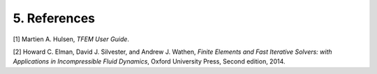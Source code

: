 5. References
----------

[1] Martien A. Hulsen, *TFEM User Guide*.

[2] Howard C. Elman, David J. Silvester, and Andrew J. Wathen, *Finite Elements
and Fast Iterative Solvers: with Applications in Incompressible Fluid Dynamics*,
Oxford University Press, Second edition, 2014.
